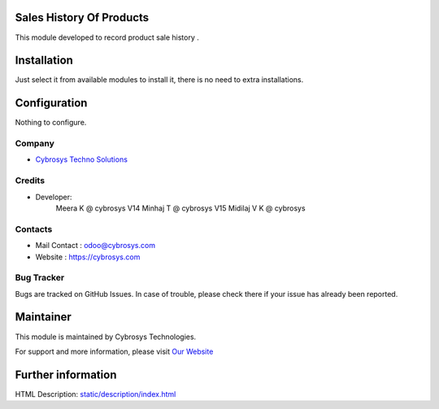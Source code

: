 .. image:: https://img.shields.io/badge/licence-AGPL--1-blue.svg
    :target: http://www.gnu.org/licenses/agpl-3.0-standalone.html
    :alt: License: AGPL-3

Sales History Of Products
=========================

This module developed to  record  product sale history .

Installation
============

Just select it from available modules to install it, there is no need to extra installations.

Configuration
=============

Nothing to configure.

Company
-------
* `Cybrosys Techno Solutions <https://cybrosys.com/>`__

Credits
-------
* Developer:
            Meera K @ cybrosys
            V14 Minhaj T @ cybrosys
            V15 Midilaj V K @ cybrosys

Contacts
--------
* Mail Contact : odoo@cybrosys.com
* Website : https://cybrosys.com

Bug Tracker
-----------
Bugs are tracked on GitHub Issues. In case of trouble, please check there if your issue has already been reported.

Maintainer
==========
.. image:: https://cybrosys.com/images/logo.png
   :target: https://cybrosys.com

This module is maintained by Cybrosys Technologies.

For support and more information, please visit `Our Website <https://cybrosys.com/>`__

Further information
===================
HTML Description: `<static/description/index.html>`__



